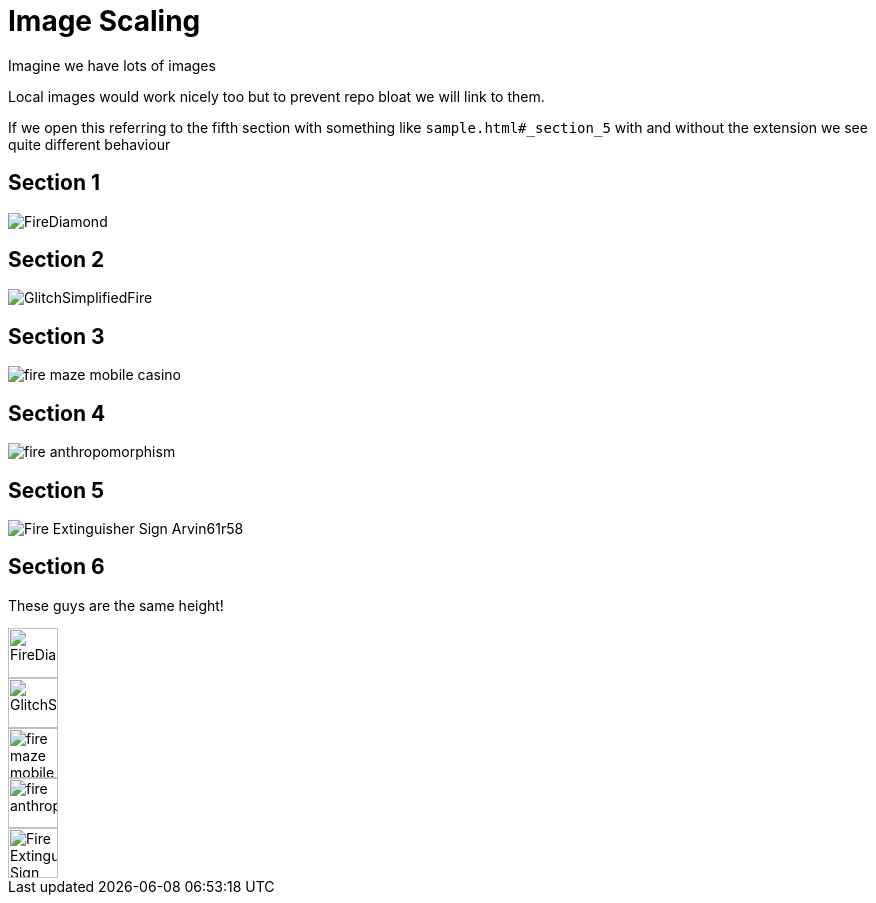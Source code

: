 = Image Scaling

Imagine we have lots of images

Local images would work nicely too but to prevent repo bloat we will link to them.

If we open this referring to the fifth section with something like `+++sample.html#_section_5+++` 
with and without the extension we see quite different behaviour

== Section 1

image::https://openclipart.org/download/275473/FireDiamond.svg[]

== Section 2

image::https://openclipart.org/download/284400/GlitchSimplifiedFire.svg[]

== Section 3

image::https://openclipart.org/download/226036/fire-maze-mobile-casino.svg[]

== Section 4

image::https://openclipart.org/download/223224/fire-anthropomorphism.svg[]

== Section 5
image::https://openclipart.org/download/189740/Fire-Extinguisher-Sign--Arvin61r58.svg[]


== Section 6

These guys are the same height!

image::https://openclipart.org/download/275473/FireDiamond.svg[height=50]

image::https://openclipart.org/download/284400/GlitchSimplifiedFire.svg[height=50]

image::https://openclipart.org/download/226036/fire-maze-mobile-casino.svg[height=50]

image::https://openclipart.org/download/223224/fire-anthropomorphism.svg[height=50]

image::https://openclipart.org/download/189740/Fire-Extinguisher-Sign--Arvin61r58.svg[height=50]


